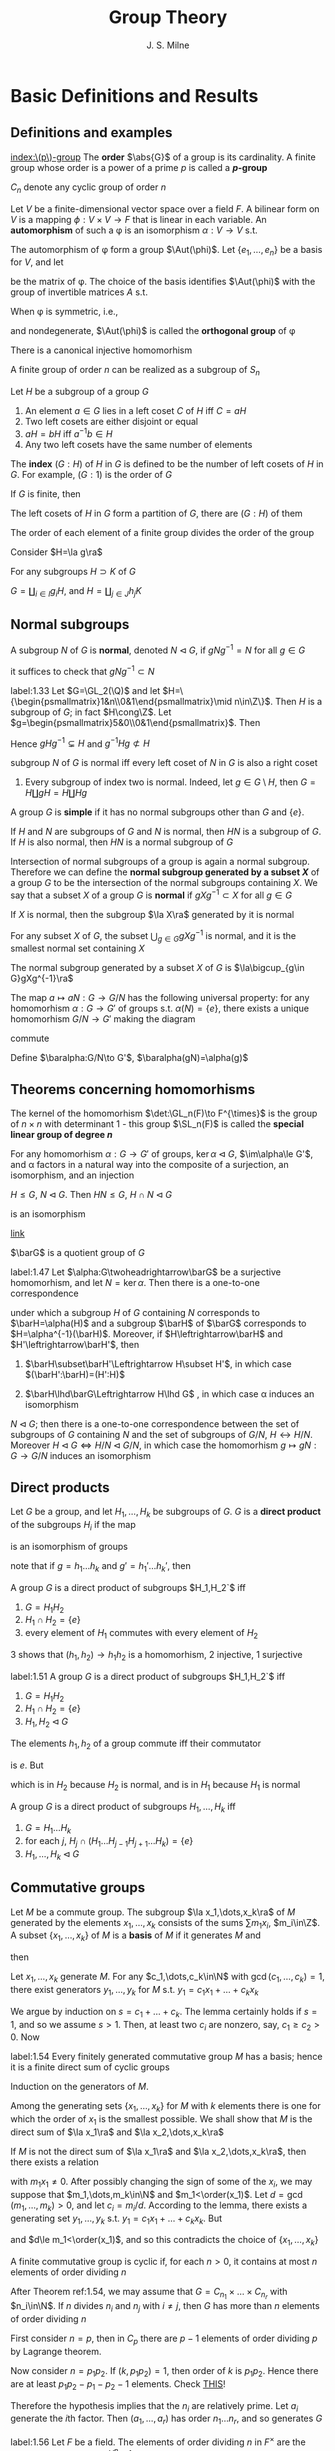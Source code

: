 #+TITLE: Group Theory

#+AUTHOR: J. S. Milne

#+EXPORT_FILE_NAME: ../latex/GroupTheory/GroupTheory.tex
#+LATEX_HEADER: \graphicspath{{../../books/}}
#+LATEX_HEADER: \input{../preamble.tex}
#+LATEX_HEADER: \makeindex
#+LATEX_HEADER: \DeclareMathOperator{\order}{order}
#+LATEX_HEADER: \DeclareMathOperator{\Stab}{Stab}
* Basic Definitions and Results
** Definitions and examples
    [[index:\(p\)-group]]
    The *order* \(\abs{G}\) of a group is its cardinality. A finite group whose order is a power of a
    prime \(p\) is called a *\(p\)-group*

    \(C_n\) denote any cyclic group of order \(n\)

    #+ATTR_LATEX: :options []
    #+BEGIN_examplle
    Let \(V\) be a finite-dimensional vector space over a field \(F\). A bilinear form on \(V\) is a
    mapping \(\phi:V\times V\to F\) that is linear in each variable. An *automorphism* of such a \phi is an
    isomorphism \(\alpha:V\to V\) s.t.
    \begin{equation*}
    \phi(\alpha v,\alpha w)=\phi(v,w)\text{ for all }v,w\in V
    \end{equation*}
    The automorphism of \phi form a group \(\Aut(\phi)\). Let \(\{e_1,\dots,e_n\}\) be a basis for \(V\), and let
    \begin{equation*}
    P=(\phi(e_i,e_j))_{1\le i,j\le n}
    \end{equation*}
    be the matrix of \phi. The choice of the basis identifies \(\Aut(\phi)\) with the group of invertible
    matrices \(A\) s.t.
    \begin{equation*}
    A^T\cdot P\cdot A=P
    \end{equation*}

    When \phi is symmetric, i.e.,
    \begin{equation*}
    \phi(v,w)=\phi(w,v)\text{ all }v,w\in V
    \end{equation*}
    and nondegenerate, \(\Aut(\phi)\) is called the *orthogonal group* of \phi
    #+END_examplle

    #+ATTR_LATEX: :options [Cayley]
    #+BEGIN_theorem
    There is a canonical injective homomorhism
    \begin{equation*}
    \alpha:G\to\Sym(G)
    \end{equation*}
    #+END_theorem

    #+ATTR_LATEX: :options []
    #+BEGIN_corollary
    A finite group of order \(n\) can be realized as a subgroup of \(S_n\)
    #+END_corollary

    #+ATTR_LATEX: :options []
    #+BEGIN_proposition
    Let \(H\) be a subgroup of a group \(G\)
    1. An element \(a\in G\)  lies in a left coset \(C\) of \(H\) iff \(C=aH\)
    2. Two left cosets are either disjoint or equal
    3. \(aH=bH\) iff \(a^{-1}b\in H\)
    4. Any two left cosets have the same number of elements
    #+END_proposition

    The *index* \((G:H)\) of \(H\) in \(G\) is defined to be the number of left cosets of \(H\)
    in \(G\). For example, \((G:1)\) is the order of \(G\)

    #+ATTR_LATEX: :options [Lagrange]
    #+BEGIN_theorem
    If \(G\) is finite, then
    \begin{equation*}
    (G:1)=(G:H)(H:1)
    \end{equation*}
    #+END_theorem

    #+BEGIN_proof
    The left cosets of \(H\) in \(G\) form a partition of \(G\), there are \((G:H)\) of them
    #+END_proof

    #+ATTR_LATEX: :options []
    #+BEGIN_corollary
    The order of each element of a finite group divides the order of the group
    #+END_corollary

    #+BEGIN_proof
    Consider \(H=\la g\ra\)
    #+END_proof

    #+ATTR_LATEX: :options []
    #+BEGIN_proposition
    For any subgroups \(H\supset K\) of \(G\)
    \begin{equation*}
    (G:K)=(G:H)(H:K)
    \end{equation*}
    #+END_proposition

    #+BEGIN_proof
    \(G=\coprod_{i\in I}g_iH\), and \(H=\coprod_{j\in J}h_jK\)
    #+END_proof
** Normal subgroups
    A subgroup \(N\) of \(G\) is *normal*, denoted \(N\lhd G\), if \(gNg^{-1}=N\) for all \(g\in G\)

    it suffices to check that \(gNg^{-1}\subset N\)

    #+ATTR_LATEX: :options []
    #+BEGIN_examplle
    label:1.33
    Let \(G=\GL_2(\Q)\) and let \(H=\{\begin{psmallmatrix}1&n\\0&1\end{psmallmatrix}\mid n\in\Z\}\).
    Then \(H\) is a subgroup of \(G\); in fact \(H\cong\Z\).
    Let \(g=\begin{psmallmatrix}5&0\\0&1\end{psmallmatrix}\). Then
    \begin{equation*}
    g
    \begin{pmatrix}
    1&n\\0&1
    \end{pmatrix}g^{-1}=
    \begin{pmatrix}
    5&0\\0&1
    \end{pmatrix}\begin{pmatrix}
    1&n\\0&1
    \end{pmatrix}
    \begin{pmatrix}
    5^{-1}&0\\0&1
    \end{pmatrix}=
    \begin{pmatrix}
    1&5n\\0&1
    \end{pmatrix}
    \end{equation*}
    Hence \(gHg^{-1}\subsetneq H\) and \(g^{-1}Hg\not\subset H\)
    #+END_examplle

    #+ATTR_LATEX: :options []
    #+BEGIN_proposition
    subgroup \(N\) of \(G\) is normal iff every left coset of \(N\) in \(G\) is also a right coset
    #+END_proposition

    #+ATTR_LATEX: :options []
    #+BEGIN_examplle
    1. Every subgroup of index two is normal. Indeed, let \(g\in G\setminus H\), then \(G=H\coprod gH=H\coprod Hg\)
    #+END_examplle

    A group \(G\) is *simple* if it has no normal subgroups other than \(G\) and \(\{e\}\).

    #+ATTR_LATEX: :options []
    #+BEGIN_proposition
    If \(H\) and \(N\) are subgroups of \(G\) and \(N\) is normal, then \(HN\) is a subgroup
    of \(G\). If \(H\) is also normal, then \(HN\) is a normal subgroup of \(G\)
    #+END_proposition


    Intersection of normal subgroups of a group is again a normal subgroup. Therefore we can define
    the *normal subgroup generated by a subset \(X\)* of a group \(G\) to be the intersection of the
    normal subgroups containing \(X\). We say that a subset \(X\) of a group \(G\) is *normal*
    if \(gXg^{-1}\subset X\) for all \(g\in G\)

    #+ATTR_LATEX: :options []
    #+BEGIN_lemma
    If \(X\) is normal, then the subgroup \(\la X\ra\) generated by it is normal
    #+END_lemma

    #+ATTR_LATEX: :options []
    #+BEGIN_lemma
    For any subset \(X\) of \(G\), the subset \(\bigcup_{g\in G}gXg^{-1}\) is normal, and it is the smallest
    normal set containing \(X\)
    #+END_lemma

    #+ATTR_LATEX: :options []
    #+BEGIN_proposition
    The normal subgroup generated by a subset \(X\) of \(G\) is \(\la\bigcup_{g\in G}gXg^{-1}\ra\)
    #+END_proposition

    #+ATTR_LATEX: :options []
    #+BEGIN_proposition
    The map \(a\mapsto aN:G\to G/N\) has the following universal property: for any homomorhism \(\alpha:G\to G'\)
    of groups s.t. \(\alpha(N)=\{e\}\), there exists a unique homomorhism \(G/N\to G'\) making the diagram
    \begin{center}\begin{tikzcd}
    G\ar[r,"a\mapsto aN"]\ar[rd,"\alpha"']&G/N\ar[d,dashed]\\
    &G'
    \end{tikzcd}\end{center}
    commute
    #+END_proposition

    #+BEGIN_proof
    Define \(\baralpha:G/N\to G'\), \(\baralpha(gN)=\alpha(g)\)
    #+END_proof
** Theorems concerning homomorhisms
    The kernel of the homomorhism \(\det:\GL_n(F)\to F^{\times}\) is the group of \(n\times n\) with determinant
    1 - this group \(\SL_n(F)\) is called the *special linear group of degree \(n\)*

    #+ATTR_LATEX: :options [HOMOMORPHISM THEOREM]
    #+BEGIN_theorem
    For any homomorhism \(\alpha:G\to G'\) of groups, \(\ker\alpha\lhd G\), \(\im\alpha\le G'\), and \alpha factors in a
    natural way into the composite of a surjection, an isomorphism, and an injection
    \begin{center}\begin{tikzcd}
    G\ar[d,twoheadrightarrow,"g\mapsto gN"]\ar[r,"\alpha"]&G'\\
    G/N\ar[r,"\sim","gN\mapsto\alpha(g)"']&I\ar[u,rightarrowtail]
    \end{tikzcd}\end{center}

    #+END_theorem

    #+ATTR_LATEX: :options [ISOMORPHISM THEOREM]
    #+BEGIN_theorem
    \(H\le G\), \(N\lhd G\). Then \(HN\le G\), \(H\cap N\lhd G\)
    \begin{equation*}
    h(H\cap N)\mapsto hN:H/H\cap N\to HN/ N
    \end{equation*}
    is an isomorphism
    #+END_theorem

    [[https://math.stackexchange.com/questions/3122468/is-hn-n-equal-to-h-n][link]]

    \(\barG\) is a quotient group of \(G\)
    #+ATTR_LATEX: :options [CORRESPONDENCE THEOREM]
    #+BEGIN_theorem
    label:1.47
    Let \(\alpha:G\twoheadrightarrow\barG\) be a surjective homomorhism, and let \(N=\ker\alpha\). Then there is a one-to-one
    correspondence
    \begin{equation*}
    \{\text{subgroups of $G$ containing $N$}\}\leftrightarrow\{\text{subgroups of $\barG$}\}
    \end{equation*}
    under which a subgroup \(H\) of \(G\) containing \(N\) corresponds to \(\barH=\alpha(H)\) and a
    subgroup \(\barH\) of \(\barG\) corresponds to \(H=\alpha^{-1}(\barH)\). Moreover, if \(H\leftrightarrow\barH\)
    and \(H'\leftrightarrow\barH'\), then
    1. \(\barH\subset\barH'\Leftrightarrow H\subset H'\), in which case \((\barH':\barH)=(H':H)\)
    2. \(\barH\lhd\barG\Leftrightarrow H\lhd G\) , in which case \alpha induces an isomorphism
       \begin{equation*}
       G/H\xrightarrow{\simeq}\barG/\barH
       \end{equation*}
    #+END_theorem

    #+ATTR_LATEX: :options []
    #+BEGIN_corollary
    \(N\lhd G\); then there is a one-to-one correspondence between the set of subgroups of \(G\)
    containing \(N\) and the set of subgroups of \(G/N\), \(H\leftrightarrow H/N\).
    Moreover \(H\lhd G\Leftrightarrow H/N\lhd G/N\), in which case the homomorhism \(g\mapsto gN:G\to G/N\) induces an
    isomorphism
    \begin{equation*}
    G/H\cong(G/N)/(H/N)
    \end{equation*}
    #+END_corollary
** Direct products
    Let \(G\) be a group, and let \(H_1,\dots,H_k\) be subgroups of \(G\). \(G\) is a *direct product* of
    the subgroups \(H_i\) if the map
    \begin{equation*}
    (h_1,\dots,h_k)\mapsto h_1\dots h_k:H_1\times\dots\times H_k\to G
    \end{equation*}
    is an isomorphism of groups

    note that if \(g=h_1\dots h_k\) and \(g'=h_1'\dots h_k'\), then
    \begin{equation*}
    gg'=(h_1h_1')\dots(h_kh_k')
    \end{equation*}

    #+ATTR_LATEX: :options []
    #+BEGIN_proposition
    A group \(G\) is a direct product of subgroups \(H_1,H_2`\) iff
    1. \(G=H_1H_2\)
    2. \(H_1\cap H_2=\{e\}\)
    3. every element of \(H_1\) commutes with every element of \(H_2\)
    #+END_proposition

    #+BEGIN_proof
    3 shows that \((h_1,h_2)\to h_1h_2\) is a homomorhism, 2 injective, 1 surjective
    #+END_proof

    #+ATTR_LATEX: :options []
    #+BEGIN_proposition
    label:1.51
    A group \(G\) is a direct product of subgroups \(H_1,H_2`\) iff
    1. \(G=H_1H_2\)
    2. \(H_1\cap H_2=\{e\}\)
    3. \(H_1,H_2\lhd G\)
    #+END_proposition

    #+BEGIN_proof
    The elements \(h_1,h_2\) of a group commute iff their commutator
    \begin{equation*}
    [h_1,h_2]:=(h_1h_2)(h_2h_1)^{-1}
    \end{equation*}
    is \(e\). But
    \begin{equation*}
    (h_1h_2)(h_2h_1)^{-1}=h_1h_2h_1^{-1}h_2^{-2}=
    \begin{cases}
    (h_1h_2h_1^{-1})\cdot h_2^{-1}\\
    h_1\cdot(h_2h_1^{-1}h_2^{-1})
    \end{cases}
    \end{equation*}
    which is in \(H_2\) because \(H_2\) is normal, and is in \(H_1\) because \(H_1\) is normal
    #+END_proof

    #+ATTR_LATEX: :options []
    #+BEGIN_proposition
    A group \(G\) is a direct product of subgroups \(H_1,\dots,H_k\) iff
    1. \(G=H_1\dots H_k\)
    2. for each \(j\), \(H_j\cap(H_1\dots H_{j-1}H_{j+1}\dots H_k)=\{e\}\)
    3. \(H_1,\dots,H_k\lhd G\)
    #+END_proposition
** Commutative groups
    Let \(M\) be a commute group. The subgroup \(\la x_1,\dots,x_k\ra\) of \(M\) generated by the
    elements \(x_1,\dots,x_k\) consists of the sums \(\sum m_1x_i\), \(m_i\in\Z\). A subset \(\{x_1,\dots,x_k\}\)
    of \(M\) is a *basis* of \(M\) if it generates \(M\) and
    \begin{equation*}
    \sum m_ix_i=0,m_i\in\Z\Longrightarrow m_ix_i=0\text{ for every }i
    \end{equation*}
    then
    \begin{equation*}
    M=\la x_1\ra\oplus\dots\oplus\la x_k\ra
    \end{equation*}

    #+ATTR_LATEX: :options []
    #+BEGIN_lemma
    Let \(x_1,\dots,x_k\) generate \(M\). For any \(c_1,\dots,c_k\in\N\) with \(\gcd(c_1,\dots,c_k)=1\), there exist
    generators \(y_1,\dots,y_k\) for \(M\) s.t. \(y_1=c_1x_1+\dots+c_kx_k\)
    #+END_lemma

    #+BEGIN_proof
    We argue by induction on \(s=c_1+\dots+c_k\). The lemma certainly holds if \(s=1\), and so we
    assume \(s>1\). Then, at least two \(c_i\) are nonzero, say, \(c_1\ge c_2>0\). Now
    * \(\{x_1,x_2+x_1,x_3,\dots,x_k\}\) generates \(M\)
    * \(\gcd(c_1-c_2,c_2,c_3,\dots,c_k)=1\)
    * \((c_1-c_2)+c_2+\dots+c_k<s\)


    and so, by induction, there exist generators \(y_1,\dots,y_k\) for \(M\) s.t.
    \begin{align*}
    y_1&=(c_1-c_2)x_1+c_2(x_1+x_2)+c_3x_3+\dots+c_kx_k\\
    &=c_1x_1+\dots+c_kx_k
    \end{align*}
    #+END_proof

    #+ATTR_LATEX: :options []
    #+BEGIN_theorem
    label:1.54
    Every finitely generated commutative group \(M\) has a basis; hence it is a finite direct sum of
    cyclic groups
    #+END_theorem

    #+BEGIN_proof
    Induction on the generators of \(M\).

    Among the generating sets \(\{x_1,\dots,x_k\}\) for \(M\) with \(k\) elements there is one for which
    the order of \(x_1\) is the smallest possible. We shall show that \(M\) is the direct sum
    of \(\la x_1\ra\) and \(\la x_2,\dots,x_k\ra\)

    If \(M\) is not the direct sum of \(\la x_1\ra\) and \(\la x_2,\dots,x_k\ra\), then there exists a relation
    \begin{equation*}
    m_1x_1+\dots+m_kx_k=0
    \end{equation*}
    with \(m_1x_1\neq 0\). After possibly changing the sign of some of the \(x_i\), we may suppose
    that \(m_1,\dots,m_k\in\N\) and \(m_1<\order(x_1)\). Let \(d=\gcd(m_1,\dots,m_k)>0\), and let \(c_i=m_i/d\).
    According to the lemma, there exists a generating set \(y_1,\dots,y_k\) s.t. \(y_1=c_1x_1+\dots+c_kx_k\).
    But
    \begin{equation*}
    dy_1=m_1x_1+\dots+m_kx_k=0
    \end{equation*}
    and \(d\le m_1<\order(x_1)\), and so this contradicts the choice of \(\{x_1,\dots,x_k\}\)
    #+END_proof

    #+ATTR_LATEX: :options []
    #+BEGIN_corollary
    A finite commutative group is cyclic if, for each \(n>0\), it contains at most \(n\) elements of
    order dividing \(n\)
    #+END_corollary

    #+BEGIN_proof
    After Theorem ref:1.54, we may assume that \(G=C_{n_1}\times\dots\times C_{n_r}\) with \(n_i\in\N\). If \(n\)
    divides \(n_i\) and \(n_j\) with \(i\neq j\), then \(G\) has more than \(n\) elements of order
    dividing \(n\)
    #+LATEX: \wu{
    First consider \(n=p\), then in \(C_p\) there are \(p-1\) elements of order dividing \(p\) by
    Lagrange theorem.

    Now consider \(n=p_1p_2\). If \((k,p_1p_2)=1\), then order of \(k\) is \(p_1p_2\). Hence there are at
    least \(p_1p_2-p_1-p_2-1\) elements.
    Check [[https://sites.pitt.edu/~gmc/ch1/node7.html][THIS]]!
    #+LATEX: }
    Therefore the hypothesis implies that the \(n_i\) are relatively prime.
    Let \(a_i\) generate the \(i\)th factor. Then \((a_1,\dots,a_r)\) has order \(n_1\dots n_r\), and so
    generates \(G\)
    #+END_proof

    #+ATTR_LATEX: :options []
    #+BEGIN_examplle
    label:1.56
    Let \(F\) be a field. The elements of order dividing \(n\) in \(F^{\times}\) are the roots of the
    polynomial \(X^n-1\). Because unique factorization holds in \(F[X]\), there are at most \(n\) of
    these, and so corollary shows that every finite subgroup of \(F^{\times}\) is cyclic
    #+END_examplle

    #+ATTR_LATEX: :options []
    #+BEGIN_theorem
    A nonzero finitely generated commutative group \(M\) can be expressed
    \begin{equation*}
    M\approx C_{n_1}\times\cdots\times C_{n_s}\times C_\infty^r
    \end{equation*}
    for certain integers \(n_1,\dots,n_s\ge 2\) and \(r\ge 0\). Moreover
    1. \(r\) is uniquely determined by \(M\)
    2. the \(n_i\) can be chosen so that \(n_1\ge 2\) and \(n_1\mid n_2,\dots,n_{s-1}\mid n_s\), and then they are
       uniquely determined by \(M\)
    3. the \(n_i\) can be chosen to be powers of prime numbers, and then they are uniquely determined
       by \(M\)
    #+END_theorem

    The number \(r\) is called the *rank* of \(M\). By \(r\) being uniquely determined by \(M\), we
    mean that two decompositions of \(M\) of the form , the number of copies of \(C_\infty\) will be the
    same. The integers in (2) are called the *invariant factors* of \(M\). Statement (3) says
    that \(M\) can be expressed
    \begin{equation*}
    M\approx C_{p_1^{e_1}}\times\dots\times C_{p_t^{e_t}}\times C_\infty^r,\quad e_i\ge 1
    \end{equation*}
    for certain prime powers \(p_i^{e_i}\), and that the integers \(p_1^{e_1},\dots,p_t^{e_t}\) are uniquely
    determined by \(M\); they are called the *elementary divisors* of \(M\)


    #+BEGIN_proof
    The first assertion is a restatement of Theorem ref:1.54
    1. For a prime \(p\) not dividing any of the \(n_i\)
       \begin{equation*}
       M/pM\approx(C_\infty/pC_\infty)^r\cong(\Z/p\Z)^r
       \end{equation*}
       and so \(r\) is the dimension of \(M/pM\) as an \(\F_p\)-vector space
       #+LATEX: \wu{
       suppose \(C_n=\la a\ra\) and \(f:C_n\to pC_n:a\mapsto a^p\). Since \((p,n)=1\), \(\abs{a^p}=n\). Thus this
       is an isomorphism
       #+LATEX: }
    2. 3. If \(\gcd(m,n)=1\), then \(C_m\times C_n\) contains an element of order \(mn\), and so
       \begin{equation*}
       C_m\times C_n\approx C_{mn}
       \end{equation*}
       In this way we can decomposite \(C_{n_i}\) into products of cyclic groups of prime power order.
       Then we can construct what we want

       To prove the uniqueness of (2) and (3), we can replace \(M\) with its torsion subgroup (and
       so assume \(r=0\)).

       uniqueness of elementary divisors is clear.

       \(n_s\) is the smallest integer \(>0\) s.t. \(n_sM=0\); \(n_{s-1`}\) is the smallest
       integer \(>0\) s.t. \(n_{s-1}M\) is cyclic; \(n_{s-2}\) is the smallest integer
       s.t. \(n_{s-2}M\) can be expressed as a product of two cyclic groups, and so on

       in the end, we will get a factoring like
       \begin{alignat*}{4}
       &C_{p_1^{r_1}}\quad&&C_{p_1^{r_2}}\quad&&C_{p_1^{r_3}}\quad&&C_{p_1^{r_4}}\\
       &C_{p_2^{s_1}}&&C_{p_2^{s_2}}\\
       &C_{p_3^{t_1}}&&C_{p_3^{t_2}}&&C_{p_3^{t_3}}
       \end{alignat*}
       and get out invariant factors
    #+END_proof
** The order of \texorpdfstring{\(ab\)}{ab}
    #+ATTR_LATEX: :options []
    #+BEGIN_theorem
    For any integers \(m,n,r>1\), there exists a finite group \(G\) with elements \(a\) and \(b\)
    s.t. \(a\) has order \(m\), \(b\) has order \(n\), and \(ab\) has order \(r\)
    #+END_theorem

    #+BEGIN_proof
    We shall show that, for a suitable prime power \(q\), there exist elements \(a\) and \(b\)
    of \(\SL_2(\F_q)\) s.t. \(a,b\) and \(ab\) have orders \(2m,2n\) and \(2r\) respectively.
    As \(-I\) is the unique element of order 2 in \(\SL_2(\F_q)\), the image of \(a,b,ab\)
    in \(\SL_2(\F_q)/\{\pm I\}\) will then have orders \(m,n\) and \(r\) as required.

    Let \(p\) be the prime number not dividing \(2mnr\). Then \(p\) is a unit in the finite
    ring \(\Z/2mnr\Z\), and so some power of it, \(q\) say, is 1 in the ring. This means that \(2mnr\)
    divides \(q-1\). As the group \(\F_q^\times\) has order \(q-1\) and is cyclic (ref:1.56), there exist
    element \(u,v,w\in\F_q^{\times}\) having orders \(2m,2n\) and \(2r\) respectively. Let
    \begin{equation*}
    a=
    \begin{pmatrix}
    u&1\\0&u^{-1}
    \end{pmatrix}\in\SL_2(\F_q)\quad b=
    \begin{pmatrix}
    v&0\\t&v^{-1}
    \end{pmatrix}\in\SL_2(\F_q)
    \end{equation*}
    where \(t\) has been chosen so that
    \begin{equation*}
    uv+t+u^{-1}v^{-1}=w+w^{-1}
    \end{equation*}
    The characteristic polynomial of \(a\) is \((X-u)(X-u^{-1})\)
    #+END_proof

    <<SKIP>>
** Exercises
    #+BEGIN_exercise
    label:ex1.4
    Let \(n=n_1+\dots+n_r\) be a partition of the positive integer \(n\). Use Lagrange's theorem to show
    that \(n!\) is divisible by \(\prod_{i=1}^rn_i!\)
    #+END_exercise

    #+BEGIN_proof
    \(n_1,\dots,n_r\) is a partition of \(n\) elements, and \(S_{n_i}\) is the permutation group of each
    part.

    Apparently each \(S_{n_i}\) is normal. Thus \(S_{n_1}\dots S_{n_r}\) is a subgroup of \(S\).
    Also \(S_{n_i}\cap S_{n_j}=\{\id\}\). Therefore \(S_{n_1}\dots S_{n_r}\cong S_{n_1}\times\dots\times S_{n_r}\)
    #+END_proof

    #+BEGIN_exercise
    label:ex1.5
    Let \(N\lhd G\) of index \(n\). Show that \(g\in G\Rightarrow g^n\in N\)
    #+END_exercise

    #+BEGIN_proof
    Because the group \(G/N\) has order \(n\), \((gN)^n=1\) for every \(g\in G\).
    #+END_proof
* Free Groups and Presentations; Coxeter Groups
** Free monoids
    Let \(X=\{a,b,c,\dots\}\). A *word* is a finite sequence of symbols from \(X\). Empty sequence is
    denoted by \(1\). Write \(SX\) for the set of words together with the binary concatenation.
    Then \(SX\) is a monoid, called the *free monoid* on \(X\)

    \(X\to SX\) has the following universal property: for any map of sets \(\alpha:X\to S\) from \(X\) to a
    monoid \(S\), there exists a unique homomorhism \(SX\to S\) making the diagram
    \begin{center}\begin{tikzcd}
    X\ar[r,"a\mapsto a"]\ar[dr,"\alpha"']&SX\ar[d,dashed]\\
    &S
    \end{tikzcd}\end{center}
    commute
** Free groups
    We want to construct a group \(FX\) contianing \(X\) and having the same universal property.
    Define
    \begin{equation*}
    X'=\{a,a^{-1},b,b^{-1},\dots\}
    \end{equation*}
    Let \(W'\) be the set of words using symbols from \(X'\). A word is *reduced* if it contains no
    pairs of the form \(aa^{-1}\) or \(a^{-1}a\). Starting with a word \(w\), we can perform a
    finite sequence of cancellations to arrive at a reduced word, which will be called the *reduced
    form* \(w_0\) of \(w\).

    #+ATTR_LATEX: :options []
    #+BEGIN_proposition
    There is only one reduced form of a word
    #+END_proposition

    #+BEGIN_proof
    Induction on the length of the word \(w\). If \(w\) is reduced, there is nothing to prove.
    Otherwise a pair of the form \(a_0a_0^{-1}\) or \(a_0^{-1}a_0\) occurs - assume the first

    Observe that any two reduced forms of \(w\) obtained by a sequence of cancellations in
    which \(a_0a_0^{-1}\) is cancelled first are equal, because the induction hypothesis can be
    applied to the shorter word.

    Next observed that any reduced forms of \(w\) obtained by a sequence of cancellations
    where \(a_0a_0^{-1}\) is cancelled at some point are equal, because the result of such a
    sequence of cancellations will not be affected if \(a_0a_0^{-1}\) is cancelled first

    finally consider a reduced form \(w_0\) obtained by a sequence where no cancellation
    cancels \(a_0a_0^{-1}\) directly. Since \(a_0a_0^{-1}\) doesn't remain in \(w_0\), at least one
    of \(a_0\) or \(a_0^{-1}\) is cancelled. But the word obtained after this cancellation is the
    same as if our original pair were cancelled
    #+END_proof

    \(w,w'\) are *equivalent*, denoted \(w\sim w'\), if they have the same reduced form

    #+ATTR_LATEX: :options []
    #+BEGIN_proposition
    label:2.2
    products of equivalent words are equivalent, i.e.,
    \begin{equation*}
    w\sim w',v\sim v'\Rightarrow wv\sim w'v'
    \end{equation*}
    #+END_proposition

    Let \(FX\) be the set of equivalence classes of words. Proposition ref:2.2 shows that the binary
    operation on \(W'\) defines a binary operation on \(FX\), which obviously makes it into a
    monoid. It also has inverses. Thus \(FX\) is a group, called the *free group*

    #+ATTR_LATEX: :options []
    #+BEGIN_proposition
    label:2.3
    For any map of sets \(\alpha:X\to G\) from \(X\) to a group \(G\), there exists a unique
    homomorhism \(FX\to G\) making the following diagram commute
    \begin{center}\begin{tikzcd}
    X\ar[r,"a\mapsto a"]\ar[dr,"\alpha"']&FX\ar[d,dashed]\\
    &G
    \end{tikzcd}\end{center}

    #+END_proposition

    #+BEGIN_proof
    Consider a map \(\alpha:X\to G\), and extend it to \(X'\to G\) letting \(\alpha(a^{-1})=\alpha(a)^{-1}\).
    Because \(G\) is a monoid, \alpha extends to a homomorhism of monoids \(SX'\to G\). This map will send
    equivalent words to the same element of \(G\), and so will factor through \(FX=SX'/\sim\).
    #+END_proof

    #+ATTR_LATEX: :options []
    #+BEGIN_corollary
    Every group is a quotient of a free group
    #+END_corollary

    #+BEGIN_proof
    Choose a set \(X\) of generators for \(G\) (e.g. \(X=G\)), and let \(F\) be the free group
    generated by \(X\). According to ref:2.3 the map \(a\mapsto a:X\to G\)  extends to a
    homomorhism \(F\to G\), and the image, being a subgroup containing \(X\), must equal \(G\)
    #+END_proof

    #+ATTR_LATEX: :options [Nielsen-Schreier]
    #+BEGIN_theorem
    Subgroups of free groups are free
    #+END_theorem

    Two free groups \(FX\) and \(FY\) are isomorphic iff \(\abs{X}=\abs{Y}\). Thus *rank* of a free
    group \(G\) to be the cardinality of any free generating set (subset \(X\) of \(G\) for which
    the homomorhism \(FX\to G\) given by ref:2.3 is an isomorphism)
** Generators and relations
    Consider a set \(X\) and a set \(R\) of words made up of symbols in \(X'\). Each element
    of \(R\) represents an element of the free group \(FX\), and the quotient \(G\) of \(FX\) by the
    normal subgroup generated by these elements is said to have \(X\) as *generators* and \(R\) as
    *relations*. \((X,R)\) is a *presentation* for \(G\), and denotes \(G\) by \(\la X\mid R\ra\)

    #+ATTR_LATEX: :options []
    #+BEGIN_proposition
    \(G=\la X\mid R\ra\), for any group \(H\) and map \(\alpha:X\to H\) sending each element of \(R\) to 1, there
    exists a unique homomorhism \(G\to H\) making the diagram commute
    \begin{center}\begin{tikzcd}
    X\ar[r,"a\mapsto a"]\ar[rd,"\alpha"']&G\ar[d,dashed]\\&H
    \end{tikzcd}\end{center}

    #+END_proposition

    #+BEGIN_proof
    \begin{center}\begin{tikzcd}
    X\ar[r,"\iota"]\ar[dr]&FX\ar[d,dashed]\ar[r]&FX/(\iota R)=G\ar[ld,dashed]\\
    &H
    \end{tikzcd}\end{center}

    #+END_proof
** Finitely presented groups

    A group is *finitely presented* if it admits a presentation \((X,R)\) with both \(X\) and \(R\)
    finite

    #+ATTR_LATEX: :options []
    #+BEGIN_examplle
    Consider a finite group \(G\). Let \(X=G\), and let \(R\) be the set of words
    \begin{equation*}
    \{abc^{-1}\mid ab=c\}
    \end{equation*}
    \((X,R)\) is a presentation of \(G\), and so \(G\) is finitely presented: let \(G'=\la X\mid R\ra\).
    The extension of \(a\mapsto a:X\to G\) to \(FX\) sends each element of \(R\) to 1, and therefore defines
    a homomorhism \(G'\to G\), which is obviously surjective. But every element of \(G'\) is
    represented by an element of \(X\), and so \(\abs{G'}\le\abs{G}\). Therefore the homomorhism is bijective
    #+END_examplle
** Coxeter groups
    A *Coxeter system* is a pair \((G,S)\) consisting of a group \(G\) and a set of generators \(S\)
    for \(G\) subject only to relations of the form \((st)^{m(s,t)}=1\)
    \begin{equation}
    \label{14}
    \begin{cases}
    m(s,s)=1\text{ for all }s\\
    m(s,t)\ge 2\\
    m(s,t)=m(t,s)
    \end{cases}
    \end{equation}
    When no relation occurs between \(s\) and \(t\), we set \(m(s,t)=\infty\). Thus a Coxeter system is
    defined by a set \(S\) and a mapping
    \begin{equation*}
    m:S\times S\to\N\cup\{\infty\}
    \end{equation*}
    satisfying eqref:14, and the group \(G=\la S\mid R\ra\) where
    \begin{equation*}
    R=\{(st)^{m(s,t)}\mid m(s,t)\neq\infty\}
    \end{equation*}
    The *Coxeter groups* are those that arise as part of a Coxeter system. The cardinality of \(S\) is
    called the *rank* of the Coxeter system

    <<SKIP2>>
** Exercises
    #+BEGIN_exercise
    label:ex2.1
    Let \(D_n=\la a,b\mid a^n,b^2,abab\ra\) be the \(n\)th dihedral group. If \(n\) is odd, prove
    that \(D_{2n}\approx\la a^n\ra\times\la a^2,b\ra\), and hence that \(D_{2n}\approx C_2\times D_n\)
    #+END_exercise

    #+BEGIN_proof
    first, \(ab(b^{-1}a^{-1})=ab(b^{-1}a^{-1})(abab)=abab=e\), hence \(D_n\) is commutative for
    any \(n\). Since \(n\) is odd, \((n,2)=1\) and so \(D_{2n}\approx C_2\times C_{n}\)
    #+END_proof
* Automorphisms and Extensions
** Automorphisms of groups
    For \(g\in G\), the map \(i_g\) "conjugation by \(g\)"
    \begin{equation*}
    x\mapsto gxg^{-1}:G\to G
    \end{equation*}
    is an automorphism of \(G\), called an *inner automorphism* and others are called *outer*

    As \(i_{gh}(x)=(i_g\circ i_h)(x)\) and so the map \(g\mapsto i_g:G\to\Aut(G)\) is a homomorhism, its image
    is denoted by \(\Inn(G)\). It's kernel is the center of \(G\)
    \begin{equation*}
    Z(G)=\{g\in G\mid gx=xg\text{ for all }x\in G\}
    \end{equation*}
    and so
    \begin{equation*}
    G/Z(G)\cong\Inn(G)
    \end{equation*}
    \(\Inn(G)\lhd\Aut(G)\): for \(g\in G\) and \(\alpha\in\Aut(G)\), we have
    \begin{equation*}
    \alpha\circ i_g\circ\alpha^{-1}=i_{\alpha(g)}
    \end{equation*}
    #+ATTR_LATEX: :options []
    #+BEGIN_examplle
    1. \(G=\F_p^n\). The automorphisms of \(G\) as a commutative group are just the automorphisms
       of \(G\) as a vector space over \(\F_p\); thus \(\Aut(G)=\GL_n(\F_p)\)
    2. As a particular case of (1), we see that
       \begin{equation*}
       \Aut(C_2\times C_2)=\GL_2(\F_2)
       \end{equation*}
    #+END_examplle

    #+ATTR_LATEX: :options []
    #+BEGIN_definition
    A group \(G\) is *complete* if the map \(g\mapsto i_g:G\to\Aut(G)\) is an isomorphism
    #+END_definition

    \(G\) is complete iff
    1. \(Z(G)\) is trivial
    2. every automorphism of \(G\) is inner


    Let \(G\) be a cyclic group of order \(n\), say \(G=\la a\ra\). Let \(m\) be an integer \(\ge 1\). The
    smallest multiple of \(m\) divisible by \(n\) is \(m\cdot\frac{n}{\gcd(m,n)}\). Therefore \(a^m\) has
    order \(\frac{n}{\gcd(m,n)}\), and so the generators of \(G\) are exactly the elements \(a^m\)
    with \(\gcd(m,n)=1\). An automorphism \alpha of \(G\) must send \(a\) to another generator of \(G\),
    and so \(\alpha(a)=a^m\) for some \(m\) relatively prime to \(n\). The map \(\alpha\mapsto m\) defines an
    isomorphism
    \begin{equation*}
    \Aut(C_n)\cong(\Z/n\Z)^{\times}
    \end{equation*}
    where
    \begin{equation*}
    (\Z/n\Z)^{\times}=\{\text{units in }\Z/n\Z\}=\{m+n\Z\mid\gcd(m,n)=1\}
    \end{equation*}

    If \(n=p_1^{r_1}\dots p_s^{r_s}\) is the factorization of \(n\) into a product of powers of distinct
    primes, then
    \begin{equation*}
    \Z/n\Z\cong\Z/p_1^{r_1}\Z\times\dots\times\Z/p_s^{r_s}\Z,\quad m\mod n\leftrightarrow(m\mod p^{r_1},\dots)
    \end{equation*}
    by the Chinese remainder theorem. This is an isomorphism of rings, and so
    \begin{equation*}
    (\Z/n\Z)^\times\cong(\Z/p_1^{r_1}\Z)^{\times}\times\dots\times(\Z/p_s^{r_s}\Z)^{\times}
    \end{equation*}
    It remains to consider the case \(n=p^r\), \(p\) prime

    Suppose first that \(p\) is odd. Then \(\{0,1,\dots,p^r-1\}\) is a complete set of representatives
    for \(\Z/p^r\Z\), and one \(p\)th of its elements are divisible by \(p\). Hence \((\Z/p^r\Z)^{\times}\) has
    order \(p^r-\frac{p^r}{p}=p^{r-1}(p-1)\). The homomorhism
    \begin{equation*}
    (\Z/p^r\Z)^\times\to(\Z/p\Z)^\times
    \end{equation*}
    is surjective with kernel of order \(p^{r-1}\), and we know that \((\Z/p\Z)^\times\) is cyclic.
    #+LATEX: \wu{
    Let \(G=(\Z/p\Z)^{\times}\) and suppose \(G\) is not cyclic. Suppose each \(i\) has order \(m_i\). Let \(d=[m_1,\dots,m_{p-1}]\). Then there
    is an element \(c\) with order \(d\) and \(d<p-1\). Now if we consider \(X^d-1\), it has \(p-1\)
    roots in \(G\). A contradiction.
    [[https://uthsavc.github.io/notes/zp_cyclic_math156_spring17.pdf][link]]
    #+LATEX: }
    Let \(a\in(\Z/p^r\Z)^\times\) map to a generator of \((\Z/p\Z)^\times\). Then \(a^{p^r(p-1)}=1\) and \(a^{p^r}\)
    again maps to a generator of \((\Z/p\Z)^\times\). Therefore \((\Z/p^r\Z)^\times\) contains an
    element \(\xi:=a^{p^r}\) of order \(p-1\). Using the binomial theorem, one finds that \(1+p\) has
    order \(p^{r-1}\) in \((\Z/p^r\Z)^\times\). Therefore \((\Z/p^r\Z)^\times\) is cyclic with
    generators \(\xi\cdot(1+p)\) and every element can be written uniquely in the form
    \begin{equation*}
    \xi^i\cdot(1+p)^j,\quad 0\le i<p-1,\quad 0\le j<p^{r-1}
    \end{equation*}
    On the other hand
    \begin{equation*}
    (\Z/8\Z)^\times=\{\bbar{1},\bbar{3},\bbar{5},\bbar{7}\}=\la\bbar{3},\bbar{5}\ra\approx C_2\times C_2
    \end{equation*}
    is not cyclic

    [[http://ramanujan.math.trinity.edu/rdaileda/teach/s18/m3341/ZnZ.pdf][reference]]

    *Summary*
    1. For a cyclic group of \(G\) of order \(n\), \(\Aut(G)\cong(\Z/n\Z)^\times\). The automorphism of \(G\)
       corresponding to \([m]\in(\Z/n\Z)^{\times}\) is \(a\mapsto a^m\)
    2. If \(n=p_1^{r_1}\dots p_s^{r_s}\) with the \(p_i\) distinct primes, then
       \begin{equation*}
       (\Z/n\Z)^\times\cong(\Z/p_1^{r_1}\Z)^\times \times\dots\times(\Z/p_s^{r_s}\Z)^\times
       \end{equation*}
    3. For a prime \(p\)
       \begin{equation*}
       (\Z/p^r\Z)^\times\approx
       \begin{cases}
       C_{(p-1)p^{r-1}}&p\text{ odd}\\
       C_2&p^r=2^2\\
       C_2\times C_{2^{r-2}}&p=2,r>2
       \end{cases}
       \end{equation*}
** Characteristic subgroups
    #+ATTR_LATEX: :options []
    #+BEGIN_definition
    A *characteristic subgroup* of a group \(G\) is a subgroup \(H\) s.t. \(\alpha(H)=H\) for all
    automorphism \alpha of \(G\)
    #+END_definition

    #+BEGIN_remark
    1. Consider a group \(G\) and \(N\lhd G\). An inner automorphism of \(G\) restricts to an
       automorphism of \(N\), which may be outer. Thus a normal subgroup of \(N\) need not be a
       normal subgroup of \(G\). However, a characteristic subgroup of \(N\) will be a normal
       subgroup of \(G\). Also a characteristic subgroup of a characteristic subgroup is a
       characteristic subgroup
    2. The center \(Z(G)\) of \(G\) is a characteristic subgroup
    3. If \(H\) is the only subgroup of \(G\) of order \(m\), then it must be characteristic,
       because \(\alpha(G)\) is again a subgroup of \(G\) of order \(m\)
    4. Every subgroup of a commutative group is normal but not necessarily characteristic. For
       example, every subspace of dimension 1 in \(\F_p^2\) is a subgroup of \(\F_p^2\), but it is not
       characteristic because it is not stable under \(\Aut(\F_p^2)=\GL_2(\F_p)\)
    #+END_remark
** Semidirect products
    \(N\lhd G\). Each element \(g\in G\) defines an automorphism of \(N\), \(n\mapsto gng^{-1}\), and this
    defines a homomorhism
    \begin{equation*}
    \theta:G\to\Aut(N),\quad g\mapsto i_g\mid N
    \end{equation*}
    If there is a subgroup \(Q\) of \(G\) s.t. \(G\to G/N\) maps \(Q\) isomorphically onto \(G/N\),
    then we can construct \(G\) from \(N,Q\) and the restriction of \theta to \(Q\). Indeed, an
    element \(g\) of \(G\) can be written uniquely in the form
    \begin{equation*}
    g=nq,\quad n\in N,\quad q\in Q
    \end{equation*}
    Thus we have a one-to-one correspondence
    \begin{equation*}
    G\leftrightarrow N\times Q
    \end{equation*}
    If \(g=nq\) and \(g'=n'q'\), then
    \begin{equation*}
    gg'=(nq)(n'q')=n(qn'q^{-1})qq'=n\theta(q)(n')qq'
    \end{equation*}

    #+ATTR_LATEX: :options []
    #+BEGIN_definition
    A group \(G\) is a *semidirect product* of its subgroups \(N\) and \(Q\) if \(N\lhd G\)
    and \(G\to G/N\) induces an isomorphism \(Q\to G/N\)
    #+END_definition

    Equivalently, \(G\) is a semidirect product of subgroup \(N\) and \(Q\) if
    \begin{equation*}
    N\lhd G;\quad NQ=G;\quad N\cap Q=\{1\}
    \end{equation*}
    written as \(G=N\rtimes Q\) (or \(N\rtimes_\theta Q\), where \(\theta:Q\to\Aut(N)\) gives the action
    of \(Q\) on \(N\) by inner automorphism)

    #+ATTR_LATEX: :options []
    #+BEGIN_examplle
    1. In \(D_n\), \(n\ge 2\), let \(C_n=\la r\ra\) and \(C_2=\la s\ra\); then
       \begin{equation*}
       D_n=\la r\ra\rtimes_\theta\la s\ra=C_n\rtimes_\theta C_2
       \end{equation*}
       where \(\theta(s)(r^i)=r^{-i}\)
    #+END_examplle

    From a semidirect product \(G=N\rtimes Q\), we obtain a triple
    \begin{equation*}
    (N,Q,\theta:Q\to\Aut(N))
    \end{equation*}
    and that the triple determines \(G\). We now prove that every such triple arises from a
    semidirect product. As a set, let \(G=N\times Q\), and define
    \begin{equation*}
    (n,q)(n',q')=(n\theta(q)(n',qq'))
    \end{equation*}
    #+ATTR_LATEX: :options []
    #+BEGIN_proposition
    The composition law above makes \(G\) into a group, in fact, the semidirect product of \(N\) and \(Q\)
    #+END_proposition

    #+ATTR_LATEX: :options [Groups of order 6]
    #+BEGIN_examplle
    Both \(S_3\) and \(C_6\) are semidirect products of \(C_3\) by \(C_2\).

    Note that \(\Aut(C_3)\cong(\F_3)^\times\cong C_2\) and there are two homomorhism of \(C_2\to C_2\), the identity
    function and the constant function. If \theta is the constant function, then \(C_6\cong C_3\rtimes_\theta C_2\).
    Otherwise, suppose \(C_2=\{1,b\}\) and \(C_3=\{1,a,a^2\}\), \(\theta(b)=a\mapsto a^2\). Then
    \(abab=a\theta(b)(a)bb=a^3b^2=1\). Hence \(C_3\rtimes_\theta C_2=D_3\cong S_3\).
    #+END_examplle

    #+ATTR_LATEX: :options [Groups of order \(p^3\) (element of order \(p^2\))]
    #+BEGIN_examplle
    Let \(N=\la a\ra\) be cyclic of order \(p^2\) and let \(Q=\la b\ra\) be cyclic of order \(p\),
    where \(p\) is an odd prime. Then \(\Aut(N)\cong(\Z/p^2\Z)^\times\cong C_{(p-1)p}\cong C_p\times C_{p-1}\), and \(C_p\)
    is generated by \(\alpha:a\mapsto a^{1+p}\). Define \(Q\to\Aut N\) by \(b\mapsto\alpha\). The
    group \(G:=N\rtimes_\theta Q\) has generators \(a,b\) and defining relations
    \begin{equation*}
    a^{p^2}=1,\quad b^p=1,\quad bab^{-1}=a^{1+p}
    \end{equation*}
    It is a noncommutative group of order \(p^3\), and possesses an element of order \(p^2\)
    #+END_examplle

    #+ATTR_LATEX: :options [Groups of order \(p^3\) without element of order \(p^2\)]
    #+BEGIN_examplle
    Let \(N=\la a,b\ra\) be the product of two cyclic groups \(\la a\ra\) and \(\la b\ra\) of order \(p\), and
    let \(Q=\la c\ra\) be a cyclic group of order \(p\). Define \(\theta:Q\to\Aut(N)\) to be the homomorhism
    s.t.
    \begin{equation*}
    \theta(c^i)(a)=ab^i,\quad \theta(c^i)(b)=b
    \end{equation*}
    If we regard \(N\) as the additive group \(N=\F_p^2\) with \(a\) and \(b\) the standard basis
    elements, then \(\theta(c^i)\) is the automorphism of \(N\) defined by the
    matrix \(\begin{psmallmatrix}1&0\\i&1\end{psmallmatrix}\). The group \(G:=N\rtimes_\theta Q\) is a
    group of order \(p^3\), with generators \(a,b,c\) and defining relations
    \begin{equation*}
    a^p=b^p=c^p=1,\quad ab=cac^{-1},\quad [b,a]=1=[b,c]
    \end{equation*}
    #+END_examplle

    #+ATTR_LATEX: :options []
    #+BEGIN_lemma
    Given two triples \((N,Q,\theta)\) and \((N,Q,\theta')\),  if there exists an \(\alpha\in\Aut(N)\) s.t.
    \begin{equation*}
    \theta'(q)=\alpha\circ\theta(q)\circ\alpha^{-1},\quad\text{all }q\in Q
    \end{equation*}
    then the map
    \begin{equation*}
    (n,q)\mapsto(\alpha(n),q):N\rtimes_\theta Q\to N\rtimes_{\theta'}Q
    \end{equation*}
    is an isomorphism
    #+END_lemma

    #+ATTR_LATEX: :options []
    #+BEGIN_lemma
    If \(\theta=\theta'\circ\alpha\) with \(\alpha\in\Aut(Q)\), then the map
    \begin{equation*}
    (n,q)\mapsto(n,\alpha(q)):N\rtimes_\theta Q\approx N\rtimes_{\theta'}Q
    \end{equation*}
    is an isomorphism
    #+END_lemma

    #+ATTR_LATEX: :options []
    #+BEGIN_lemma
    If \(Q\) is finite and cyclic and the subgroup \(\theta(Q)\) of \(\Aut(N)\) is conjugate
    to \(\theta'(Q)\), then
    \begin{equation*}
    N\rtimes_\theta Q\approx N\rtimes_{\theta'}Q
    \end{equation*}
    #+END_lemma

    *Summary*. Let \(G\) be a group with subgroups \(H_1\) and \(H_2\) s.t. \(G=H_1H_2\)
     and \(H_1\cap H_2=\{e\}\), so that each element \(g\) of \(G\) can be written uniquely as \(g=h_1h_2\)
     with \(h_1\in H_1\) and \(h_2\in H_2\)
     1. If \(H_1\) and \(H_2\) are both normal, then \(G\) is the direct product of \(H_1\)
        and \(H_2\), \(G=H_1\times H_2\) (ref:1.51)
     2. If \(H_1\lhd G\), then \(G\) is the semidirect product of \(H_1\) and \(H_2\), \(G=H_1\rtimes H_2\)
     3. If neither \(H_1\) nor \(H_2\) is normal, then \(G\) is the Zappa-Szép product of \(H_1\)
        and \(H_2\)
** Extensions of groups
    \begin{center}\begin{tikzcd}
    1\ar[r]&N\ar[r,"\iota"]&G\ar[r,"\pi"]&Q\ar[r]&1
    \end{tikzcd}\end{center}
    An exact sequence is called an *extension of \(Q\) by \(N\)*. An extension is *central*
    if \(\iota(N)\subset Z(G)\). For example, a semidirect product \(N\rtimes_\theta Q\) give rise to an extension
    of \(Q\) by \(N\)
    \begin{center}\begin{tikzcd}
    1\ar[r]&N\ar[r]&N\rtimes_\theta Q\ar[r]&Q\ar[r]&1
    \end{tikzcd}\end{center}
    which is central iff \theta is the trivial homomorhism and \(N\) is commutative

    The extensions of \(Q\) by \(N\) are said to be *isomorphic* if there exists a commutative diagram
    \begin{center}\begin{tikzcd}
    1\ar[r]&N\ar[r]\ar[d,equal]&G\ar[r]\ar[d,"\approx"]&Q\ar[r]\ar[d,equal]&1\\
    1\ar[r]&N\ar[r]&G'\ar[r]&Q\ar[r]&1
    \end{tikzcd}\end{center}
    An extension of \(Q\) by \(N\) is *split* if it is isomorphic to the extension defined by a
    semidirect product. Equivalently
    1. there is a subgroup \(Q'\subset G\) s.t. \pi induces an isomorphism \(Q'\to Q\); or
    2. there exists a homomorhism \(s:Q\to G\) s.t. \(\pi\circ s=\id\)


    #+ATTR_LATEX: :options [Schur-Zassenhaus]
    #+BEGIN_theorem
    An extension of finite groups of relatively prime order is split
    #+END_theorem
** The Hölder program

** Exercises
    #+BEGIN_exercise
    label:ex3.3
    \(\GL_2(\F_2)\approx S_3\)
    #+END_exercise

    #+BEGIN_proof
    In \(\F_2^2\), the vectors are \(\{0,u,v,w\}\) and there are three bases \(\{u,v\},\{u,w\},\{v,w\}\). An
    element \(A\in\GL_2(\F_2)\) is an automorphism of \(\F_2^2\) and also that two linear map are the same
    if they carry one basis to another.
    #+END_proof

    #+BEGIN_exercise
    Find the automorphism groups of \(C_\infty\) and \(S_3\)
    #+END_exercise

* Groups Acting on Sets

** Definition and examples
    #+ATTR_LATEX: :options []
    #+BEGIN_definition
    Let \(X\) be a set and let \(G\) be a group. A *left action* of \(G\) on \(X\) is a
    mapping \((g,x)\mapsto gx:G\times X\to X\) s.t.
    1. \(1x=x\), for all \(x\in X\)
    2. \((g_1g_2)x=g_1(g_2x)\), all \(g_1,g_2\in X\), \(x\in X\)


    A set together with a (left) action of \(G\) is called a (left) *\(G\)-set*. An action is *trivial*
    if \(gx=x\) for all \(g\in G\)
    #+END_definition

    The condition imply that, for each \(g\in G\), left translation by \(g\),
    \begin{equation*}
    g_L:X\to X,\quad x\mapsto gx
    \end{equation*}
    has \((g^{-1})_L\) as an inverse, and therefore \(g_L\) is a bijection, i.e., \(g_L\in Sym(X)\).
    Axiom (2) now says that
    \begin{equation}
    g\mapsto g_L:G\to\Sym(X)\label{18}
    \end{equation}
    is a homomorhism. Conversely, every such homomorhism defines an action of \(G\) on \(X\). The
    action is *faithful* (or *effective*) if the homomorhism eqref:18 is injective, i.e., if
e    \begin{equation*}
    gx=x\text{ for all }x\in X\Rightarrow g=1
    \end{equation*}

    #+ATTR_LATEX: :options []
    #+BEGIN_examplle
    1. Every subgroup of the symmetric group \(S_n\) acts faithfully on \(\{1,2,\dots,n\}\)
    2. Every subgroup \(H\) of a group \(G\) acts faithfully on \(G\) by left translation
       \begin{equation*}
       H\times G\to G,\quad(h,x)\mapsto hx
       \end{equation*}
    3. Let \(H\) be a subgroup of \(G\). The group \(G\) acts on the set of left cosets of \(H\),
       \begin{equation*}
       G\times G/H\to G/H,\quad(g,C)\mapsto gC
       \end{equation*}
       The action is faithful if, for example, \(H\neq G\) and \(G\) is simple
    4. Every group \(G\) acts on itself by conjugation. For any \(N\lhd G\), \(G\) acts on \(N\)
       and \(G/N\) by conjugation
    #+END_examplle

    A *right action* \(X\times G\to X\) is defined similarly. To turn a right action into a left action,
    set \(g*x=xg^{-1}\). For example, there is a natural right action of \(G\) on the set of right
    cosets of a subgroup \(H\) in \(G\), namely \((C,g)\mapsto Cg\), which can be turned into a left
    action \((g,C)\mapsto Cg^{-1}\)

    A *map of \(G\)-sets* (*\(G\)-map*, *\(G\)-equivariant map*) is a map \(\varphi:X\to Y\) s.t.
    \begin{equation*}
    \varphi(gx)=g\varphi(x),\quad\text{all }g\in G,\quad x\in X
    \end{equation*}

*** Orbits
    Let \(G\) act on \(X\). A subset \(S\subset X\) is *stable* under the action of \(G\) if
    \begin{equation*}
    g\in G,x\in S\Rightarrow gx\in S
    \end{equation*}
    The action of \(G\) on \(X\) then induces an action of \(G\) on \(S\)

    Write \(x\sim_Gy\) if \(y=gx\) for some \(g\in G\). This is an equivalence relation. The equivalence
    classes are called *\(G\)-orbits*. Thus the \(G\)-orbits partition \(X\). Write \(G\backslash X\)
    for the set of orbits

    By definition, the \(G\)-orbit containing \(x_0\) is
    \begin{equation*}
    Gx_0=\{gx_0\mid g\in G\}
    \end{equation*}
    It is the smallest \(G\)-stable subset of \(X\) containing \(x_0\)

    #+ATTR_LATEX: :options []
    #+BEGIN_examplle
    1. Suppose \(G\) acts on \(X\), and let \(\alpha\in G\) be an element of order \(n\). Then the orbits
       of \(\la\alpha\ra\) are the set of the form
       \begin{equation*}
       \{x_0,\alpha x_0,\dots,\alpha^{n-1}x_0\}
       \end{equation*}
    2. The orbits for a subgroup \(H\) of \(G\) acting on \(G\) by left multiplication are the right
       cosets of \(H\) in \(G\). We write \(H\backslash G\) for the set of right cosets. Note that
       the group law on \(G\) will *not* induce a group law on \(G/H\) unless \(H\) is normal
    3. For a group \(G\) acting on itself by conjugation, the orbits are called *conjugacy classes*:
       for \(x\in G\), the conjugacy class of \(x\) is the set
       \begin{equation*}
       \{gxg^{-1}\mid g\in G\}
       \end{equation*}
       of conjugates of \(x\).
    #+END_examplle

    A subset of \(X\) is stable iff it is a union of orbits. For example, a subgroup \(H\) of \(G\)
    is normal iff it is a union of conjugacy classes

    The action of \(G\) on \(X\) is said to be *transitive*, and \(G\) is said to act *transitively*
    on \(X\) if there is only one orbit. The set \(X\) is called a *homogeneous* \(G\)-set. For
    example, \(S_n\) acts transitively on \(\{1,2,\dots,n\}\). For any subgroup \(H\) of a
    group \(G\), \(G\) acts transitively on \(G/H\), but the action of \(G\) on itself is never
    transitive if \(G\neq 1\) because \(\{1\}\) is always a conjugacy class

    The action of \(G\) on \(X\) is *doubly transitive* if for any two pairs \((x_1,x_2)\), \((y_1,y_2)\)
    of elements of \(X\) with \(x_1\neq x_2\) and \(y_1\neq y_2\), there exists a (single) \(g\in G\)
    s.t. \(gx_1=y_1\) and \(gx_2=y_2\). Define *\(k\)-fold transitivity* for \(k\ge 3\) similarly

*** Stabilizers
    Let \(G\) acts on \(X\). The *stabilizer* (or *isotropy group*) of an element \(x\in X\) is
    \begin{equation*}
    \Stab(x)=\{g\in G\mid gx=x\}
    \end{equation*}
    It is a subgroup, but it need not be a normal subgroup. The action is *free* if \(\Stab(x)=\{e\}\)
    for all \(x\)

    #+ATTR_LATEX: :options []
    #+BEGIN_lemma
    label:4.4
    For any \(g\in G\) and \(x\in X\)
    \begin{equation*}
    \Stab(gx)=g\cdot\Stab(x)\cdot g^{-1}
    \end{equation*}
    #+END_lemma


    \begin{equation*}
    \bigcap_{x\in X}\Stab(x)=\ker(G\to\Sym(X))
    \end{equation*}
    which is a normal subgroup of \(G\). The action is faithful iff \(\bigcap\Stab(x)=\{1\}\)

    #+ATTR_LATEX: :options []
    #+BEGIN_examplle
    1. Let \(G\) act on itself by conjugation. Then
       \begin{equation*}
       \Stab(x)=\{g\in G\mid gx=xg\}
       \end{equation*}
       This group is called the *centralizer* \(C_G(x)\) of \(x\) in \(G\). It consists of all
       elements of \(G\) that commute with, i.e., centralize, \(x\). The intersection
       \begin{equation*}
       \bigcap_{x\in G}C_G(x)=\{g\in G\mid gx=xg\text{ for all }x\in G\}
       \end{equation*}
       is the centre of \(G\)
    2. Let \(G\) act on \(G/H\) by left multiplication. Then \(\Stab(H)=H\),and the stabilizer
       of \(gH\) is \(gHg^{-1}\)
    #+END_examplle

    For \(S\subseteq X\), we define the *stabilizer* of \(S\) to be
    \begin{equation*}
    \Stab(S)=\{g\in G\mid gS=S\}
    \end{equation*}
    Then \(\Stab(S)\) is a subgroup of \(G\), and the same argument as in the proof of ref:4.4
    shows that
    \begin{equation*}
    \Stab(gS)=g\cdot\Stab(S)\cdot g^{-1}
    \end{equation*}

    #+ATTR_LATEX: :options []
    #+BEGIN_examplle
    Let \(G\) act on \(G\) by conjugation, and let \(H\) be a subgroup of \(G\). The stablizer
    of \(H\) is called the *normalizer* \(N_G(H)\) of \(H\) in \(G\)
    \begin{equation*}
    N_G(H)=\{g\in G\mid gHg^{-1}=H\}
    \end{equation*}
    Clearly \(N_G(H)\) is the largest subgroup of \(G\) containing \(H\) as a normal subgroup
    #+END_examplle
    It is possible for \(gS\subset S\) but \(g\notin\Stab(S)\) ref:1.33

*** Transitive actions
    #+ATTR_LATEX: :options []
    #+BEGIN_proposition
    If \(G\) acts transitively on \(X\), then for any \(x_0\in X\), the map
    \begin{equation*}
    g\Stab(x_0)\mapsto gx_0:G/\Stab(x_0)\to X
    \end{equation*}
    is an isomorphism of \(G\)-sets
    #+END_proposition

    #+BEGIN_proof
    \(G\)-equivariant
    #+END_proof

    Thus every homogeneous \(G\)-set \(X\) is isomorphic to \(G/H\) for some subgroup \(H\)
    of \(G\), but such a realization of \(X\) is /not canonical/: it depends on the choice
    of \(x_0\in X\). The \(G\)-set \(G/H\) has a preferred point, namely, the coset \(H\); to give a
    homogeneous \(G\)-set \(X\) together with a preferred point is essentially the same as to give a
    subgroup of \(G\)

    #+ATTR_LATEX: :options []
    #+BEGIN_corollary
    Let \(G\) act on \(X\), and let \(O=Gx_0\) be the orbit containing \(x_0\). Then the cardinality
    of \(O\) is
    \begin{equation*}
    \abs{O}=(G:\Stab(x_0))
    \end{equation*}
    #+END_corollary

    For example, the number of conjugates \(gHg^{-1}\) of a subgroup \(H\) of \(G\)
    is \((G:N_G(H))\)

    #+BEGIN_proof
    The action of \(G\) on \(O\) is transitive
    #+END_proof

    #+ATTR_LATEX: :options []
    #+BEGIN_proposition
    Let \(x_0\in X\). If \(G\) acts transitively on \(X\), then
    \begin{equation*}
    \ker(G\to\Sym(X))
    \end{equation*}
    is the largest normal subgroup contained in \(\Stab(x_0)\)
    #+END_proposition

    #+BEGIN_proof
    \begin{equation*}
    \ker(G\to\Sym(X))=\bigcap_{x\in X}\Stab(x)=\bigcap_{g\in G}\Stab(gx_0)=\bigcap g\cdot\Stab(x_0)\cdot g^{-1}
    \end{equation*}
    Hence the proposition is a consequence of the following lemma
    #+END_proof

    #+ATTR_LATEX: :options []
    #+BEGIN_lemma
    For any subgroup \(H\) of a group \(G\), \(\bigcap_{g\in G}gHg^{-1}\) is the largest normal subgroup
    contained in \(H\)
    #+END_lemma

    #+BEGIN_proof
    \(N_0:=\bigcap_{g\in G}gHg^{-1}\) is still a subgroup. It is normal since
    \begin{equation*}
    g_1N_0g_1^{-1}=\bigcap_{g\in G}(g_1g)H(g_1g)^{-1}=N_0
    \end{equation*}
    If \(N\) is a second such group, then
    \begin{equation*}
    N=gNg^{-1}\subset gHg^{-1}
    \end{equation*}
    for all \(g\in G\), and so \(N\subset N_0\)
    #+END_proof

*** The class equation
    When \(X\) is finite, it is a disjoint union of a finite number of orbits:
    \begin{equation*}
    X=\bigcup_{i=1}^mO_i
    \end{equation*}
    hence
    #+ATTR_LATEX: :options []
    #+BEGIN_proposition
    \begin{equation*}
    \abs{X}=\sum_{i=1}^m\abs{O_i}=\sum_{i=1}^m(G:\Stab(x_i)),\quad x_i\in O_i
    \end{equation*}
    #+END_proposition

    When \(G\) acts on itself by conjugation, this formula becomes
    #+ATTR_LATEX: :options [Class equation]
    #+BEGIN_proposition
    \begin{equation*}
    \abs{G}=\sum(G:C_G(x))
    \end{equation*}
    (\(x\) runs over a set of representatives for the conjugacy classes), or
    \begin{equation*}
    \abs{G}=\abs{Z(G)}+\sum(G:C_G(y))
    \end{equation*}
    (\(y\) runs over set of representatives for the conjugacy classes containing more than one element)
    #+END_proposition

    #+ATTR_LATEX: :options [Cauchy]
    #+BEGIN_theorem
    If the prime \(p\) divides \(\abs{G}\), then \(G\) contains an element of order \(p\)
    #+END_theorem

    #+BEGIN_proof
    Induction on \(\abs{G}\). If for some \(y\) not in the center of \(G\), \(p\) doesn't
    divide \((G:C_G(y))\), then \(p\) divides the order of \(C_G(y)\) and we can apply induction to
    find an element of order \(p\) in \(C_G(y)\). Thus we may suppose that \(p\) divides all of the
    terms \((G:C_G(y))\) in the class equation (second form), and so also divides \(Z(G)\).
    But \(Z(G)\) is commutative and it follows from the structure theorem[fn:1]  of such groups
    that \(Z(G)\) will contain an element of order \(p\)
    #+END_proof

    #+ATTR_LATEX: :options []
    #+BEGIN_corollary
    A finite group \(G\) is a \(p\)-group iff every element has order a order a power of \(p\)
    #+END_corollary

    #+BEGIN_proof
    If \(\abs{G}\) is a power of \(p\), then Lagrange's theorem shows that the order of every
    element is a power of \(p\). The converse follows from Cauchy's theorem
    #+END_proof

    #+ATTR_LATEX: :options []
    #+BEGIN_corollary
    Every group of order \(2p\), \(p\) an odd prime, is cyclic or dihedral
    #+END_corollary

    #+BEGIN_proof
    From Cauchy's theorem, we know that such a \(G\) contains elements \(s\) and \(r\) of
    orders \(2\) and \(p\) respectively. Let \(H=\la r\ra\). Then \(H\) is of index 2, and so is normal.
    Obviously \(s\notin H\), and so \(G=H\cup Hs\):
    \begin{equation*}
    G=\{1,r,\dots,r^{p-1},s,rs,\dots,r^{p-1}s\}
    \end{equation*}
    As \(H\) is normal, \(srs^{-1}=r^i\), some \(i\).
    Because \(s^2=1\), \(r=s^2rs^{-2}=s(srs^{-1})s^{-1}=r^{i^2}\) and so \(i^2\equiv 1\mod p\).
    Because \(\Z/p\Z\) is a field, its only elements with square 1 are \(\pm 1\), and
    so \(i\equiv 1\text{ or }-1\mod p\). In the first case, the group is commutative; in the second
    case \(srs^{-1}=r^{-1}\) and we have the dihedral group
    #+END_proof

*** \texorpdfstring{\(p\)}{p}-groups
    #+ATTR_LATEX: :options []
    #+BEGIN_theorem
    Every nontrivial finite \(p\)-group has nontrivial center
    #+END_theorem

    #+BEGIN_proof
    By assumption, \((G:1)\) is a power of \(p\), and so \((G:C_G(y))\) is a power of \(p\) for
    all \(y\) not in the center of \(G\). Thus \(p\mid\abs{Z(G)}\)
    #+END_proof

    #+ATTR_LATEX: :options []
    #+BEGIN_corollary
    A group of order \(p^n\) has normal subgroups of order \(p^m\) for all \(m\le n\)
    #+END_corollary

    #+BEGIN_proof
    Induction on \(n\). The center of \(G\) contains an element of order \(p\), and so \(N=\la g\ra\) is
    a normal subgroup of \(G\) of order \(p\). Now the induction hypothesis allows us to assume the
    result for \(G/N\), and the correspondence theorem ref:1.47 then gives it to use for \(G\)
    #+END_proof

    #+ATTR_LATEX: :options []
    #+BEGIN_proposition
    Every group of order \(p^2\) is commutative, and hence is isomorphic to \(C_p\times C_p\) or \(C_{p^2}\)
    #+END_proposition

    #+BEGIN_proof
    We know that the center \(Z\) is nontrivial, and that \(G/Z\) is therefore has order 1 or \(p\).
    In either case it is cyclic, and the next result implies that \(G\) is commutative
    #+END_proof

    #+ATTR_LATEX: :options []
    #+BEGIN_lemma
    Suppose \(G\) contains a subgroup \(H\) in its center (hence \(H\) is normal) s.t. \(G/H\) is
    cyclic. Then \(G\) is commutative
    #+END_lemma

    #+BEGIN_proof
    Let \(a\) be an element of \(G\) whose image in \(G/H\) generates it. Then every element
    of \(G\) can be written \(g=a^ih\) with \(h\in H\), \(i\in\Z\). Now
    \begin{equation*}
    a^ih\cdot a^{i'}h'=a^ia^{i'}hh'=a^{i'}h'\cdot a^ih
    \end{equation*}
    #+END_proof

    The above proof shows that if \(H\subset Z(G)\) and \(G\) contains a set of representatives
    for \(G/H\) whose elements commute, then \(G\) is commutative



* TODO skip and problems
    |[[SKIP]]|[[SKIP2]]|

* Footnotes

[fn:1] Here is a direct proof that the theorem holds for an abelian group \(Z\) . We use inducftion
on the order of \(Z\). It suffices to show that \(Z\) contains an element whose order is divisible
by \(p\). Let \(g\neq 1\) be an element of \(Z\). If \(p\) doesn't divide the order of \(g\), then it
divides the order of \(Z/\la g\ra\), in which case there exists an element of \(G\) whose order
in \(Z/\la g\ra\) is divisible by \(p\). But the order of such  an element must itself be divisible by \(p\)
